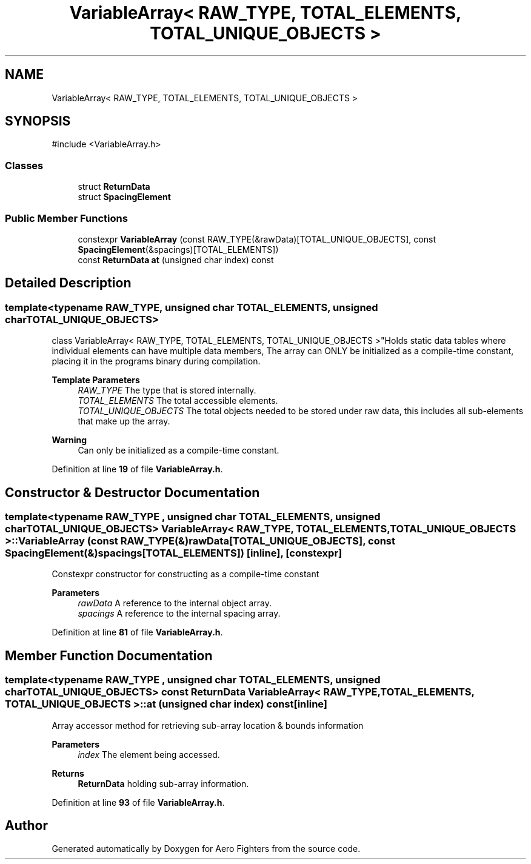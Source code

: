 .TH "VariableArray< RAW_TYPE, TOTAL_ELEMENTS, TOTAL_UNIQUE_OBJECTS >" 3 "Version v0.1" "Aero Fighters" \" -*- nroff -*-
.ad l
.nh
.SH NAME
VariableArray< RAW_TYPE, TOTAL_ELEMENTS, TOTAL_UNIQUE_OBJECTS >
.SH SYNOPSIS
.br
.PP
.PP
\fR#include <VariableArray\&.h>\fP
.SS "Classes"

.in +1c
.ti -1c
.RI "struct \fBReturnData\fP"
.br
.ti -1c
.RI "struct \fBSpacingElement\fP"
.br
.in -1c
.SS "Public Member Functions"

.in +1c
.ti -1c
.RI "constexpr \fBVariableArray\fP (const RAW_TYPE(&rawData)[TOTAL_UNIQUE_OBJECTS], const \fBSpacingElement\fP(&spacings)[TOTAL_ELEMENTS])"
.br
.ti -1c
.RI "const \fBReturnData\fP \fBat\fP (unsigned char index) const"
.br
.in -1c
.SH "Detailed Description"
.PP 

.SS "template<typename RAW_TYPE, unsigned char TOTAL_ELEMENTS, unsigned char TOTAL_UNIQUE_OBJECTS>
.br
class VariableArray< RAW_TYPE, TOTAL_ELEMENTS, TOTAL_UNIQUE_OBJECTS >"Holds static data tables where individual elements can have multiple data members, The array can ONLY be initialized as a compile-time constant, placing it in the programs binary during compilation\&.

.PP
\fBTemplate Parameters\fP
.RS 4
\fIRAW_TYPE\fP The type that is stored internally\&. 
.br
\fITOTAL_ELEMENTS\fP The total accessible elements\&. 
.br
\fITOTAL_UNIQUE_OBJECTS\fP The total objects needed to be stored under raw data, this includes all sub-elements that make up the array\&.
.RE
.PP
\fBWarning\fP
.RS 4
Can only be initialized as a compile-time constant\&. 
.RE
.PP

.PP
Definition at line \fB19\fP of file \fBVariableArray\&.h\fP\&.
.SH "Constructor & Destructor Documentation"
.PP 
.SS "template<typename RAW_TYPE , unsigned char TOTAL_ELEMENTS, unsigned char TOTAL_UNIQUE_OBJECTS> \fBVariableArray\fP< RAW_TYPE, TOTAL_ELEMENTS, TOTAL_UNIQUE_OBJECTS >\fB::VariableArray\fP (const RAW_TYPE(&) rawData[TOTAL_UNIQUE_OBJECTS], const \fBSpacingElement\fP(&) spacings[TOTAL_ELEMENTS])\fR [inline]\fP, \fR [constexpr]\fP"
Constexpr constructor for constructing as a compile-time constant

.PP
\fBParameters\fP
.RS 4
\fIrawData\fP A reference to the internal object array\&. 
.br
\fIspacings\fP A reference to the internal spacing array\&. 
.RE
.PP

.PP
Definition at line \fB81\fP of file \fBVariableArray\&.h\fP\&.
.SH "Member Function Documentation"
.PP 
.SS "template<typename RAW_TYPE , unsigned char TOTAL_ELEMENTS, unsigned char TOTAL_UNIQUE_OBJECTS> const \fBReturnData\fP \fBVariableArray\fP< RAW_TYPE, TOTAL_ELEMENTS, TOTAL_UNIQUE_OBJECTS >::at (unsigned char index) const\fR [inline]\fP"
Array accessor method for retrieving sub-array location & bounds information

.PP
\fBParameters\fP
.RS 4
\fIindex\fP The element being accessed\&. 
.RE
.PP
\fBReturns\fP
.RS 4
\fBReturnData\fP holding sub-array information\&. 
.RE
.PP

.PP
Definition at line \fB93\fP of file \fBVariableArray\&.h\fP\&.

.SH "Author"
.PP 
Generated automatically by Doxygen for Aero Fighters from the source code\&.
